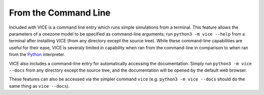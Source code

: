 
From the Command Line 
=====================
Included with VICE is a command line entry which runs simple simulations from 
a terminal. This feature allows the parameters of a onezone model to be 
specified as command-line arguments; run ``python3 -m vice --help`` from a 
terminal after installing VICE (from any directory except the source tree). 
While these command-line capabilities are useful for their ease, VICE is 
severaly limited in capability when ran from the command-line in comparison 
to when ran from the Python_ interpreter. 

VICE also includes a command-line entry for automatically accessing the 
documentation. Simply run ``python3 -m vice --docs`` from any directory 
except the source tree, and the documentation will be opened by the default 
web browser. 

These features can also be accessed via the simpler command ``vice`` (e.g. 
``python3 -m vice --docs`` should do the same thing as ``vice --docs``). 

.. _Python: https://www.python.org/ 

